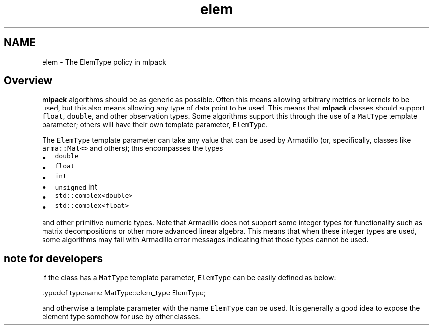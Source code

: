 .TH "elem" 3 "Sat Mar 25 2017" "Version master" "mlpack" \" -*- nroff -*-
.ad l
.nh
.SH NAME
elem \- The ElemType policy in mlpack 

.SH "Overview"
.PP
\fBmlpack\fP algorithms should be as generic as possible\&. Often this means allowing arbitrary metrics or kernels to be used, but this also means allowing any type of data point to be used\&. This means that \fBmlpack\fP classes should support \fCfloat\fP, \fCdouble\fP, and other observation types\&. Some algorithms support this through the use of a \fCMatType\fP template parameter; others will have their own template parameter, \fCElemType\fP\&.
.PP
The \fCElemType\fP template parameter can take any value that can be used by Armadillo (or, specifically, classes like \fCarma::Mat<>\fP and others); this encompasses the types
.PP
.IP "\(bu" 2
\fCdouble\fP 
.IP "\(bu" 2
\fCfloat\fP 
.IP "\(bu" 2
\fCint\fP 
.IP "\(bu" 2
\fCunsigned\fP int
.IP "\(bu" 2
\fCstd::complex<double>\fP 
.IP "\(bu" 2
\fCstd::complex<float>\fP 
.PP
.PP
and other primitive numeric types\&. Note that Armadillo does not support some integer types for functionality such as matrix decompositions or other more advanced linear algebra\&. This means that when these integer types are used, some algorithms may fail with Armadillo error messages indicating that those types cannot be used\&.
.SH "note for developers"
.PP
If the class has a \fCMatType\fP template parameter, \fCElemType\fP can be easily defined as below:
.PP
.PP
.nf
typedef typename MatType::elem_type ElemType;
.fi
.PP
.PP
and otherwise a template parameter with the name \fCElemType\fP can be used\&. It is generally a good idea to expose the element type somehow for use by other classes\&. 
